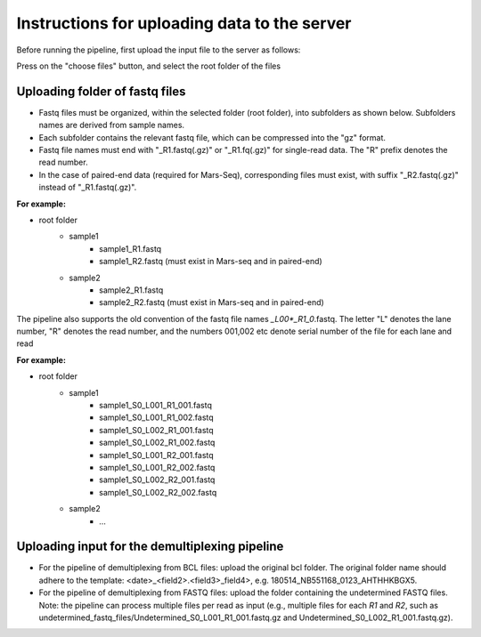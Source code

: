 Instructions for uploading data to the server
=============================================

Before running the pipeline, first upload the input file to the server as follows:

Press on the "choose files" button, and select the root folder of the files

Uploading folder of fastq files
-------------------------------

* Fastq files must be organized, within the selected folder (root folder), into subfolders as shown below. Subfolders names are derived from sample names.
* Each subfolder contains the relevant fastq file, which can be compressed into the "gz" format.
* Fastq file names must end with "_R1.fastq(.gz)" or "_R1.fq(.gz)" for single-read data. The "R" prefix denotes the read number.
* In the case of paired-end data (required for Mars-Seq), corresponding files must exist, with suffix "_R2.fastq(.gz)" instead of "_R1.fastq(.gz)".

**For example:**

* root folder
    - sample1
        * sample1_R1.fastq
        * sample1_R2.fastq (must exist in Mars-seq and in paired-end)
    - sample2
        * sample2_R1.fastq
        * sample2_R2.fastq (must exist in Mars-seq and in paired-end)


The pipeline also supports the old convention of the fastq file names *_L00*_R1_0*.fastq. The letter "L" denotes the lane number, "R" denotes the read number, and the numbers 001,002 etc denote serial number of the file for each lane and read

**For example:**

* root folder
    - sample1
        * sample1_S0_L001_R1_001.fastq
        * sample1_S0_L001_R1_002.fastq
        * sample1_S0_L002_R1_001.fastq
        * sample1_S0_L002_R1_002.fastq
        * sample1_S0_L001_R2_001.fastq
        * sample1_S0_L001_R2_002.fastq
        * sample1_S0_L002_R2_001.fastq
        * sample1_S0_L002_R2_002.fastq
    - sample2
        * ...

Uploading input for the demultiplexing pipeline
-----------------------------------------------

* For the pipeline of demultiplexing from BCL files: upload the original bcl folder. The original folder name should adhere to the template: <date>_<field2>.<field3>_field4>, e.g. 180514_NB551168_0123_AHTHHKBGX5.
* For the pipeline of demultiplexing from FASTQ files: upload the folder containing the undetermined FASTQ files. Note: the pipeline can process multiple files per read as input (e.g., multiple files for each *R1* and *R2*, such as undetermined_fastq_files/Undetermined_S0_L001_R1_001.fastq.gz and Undetermined_S0_L002_R1_001.fastq.gz).
